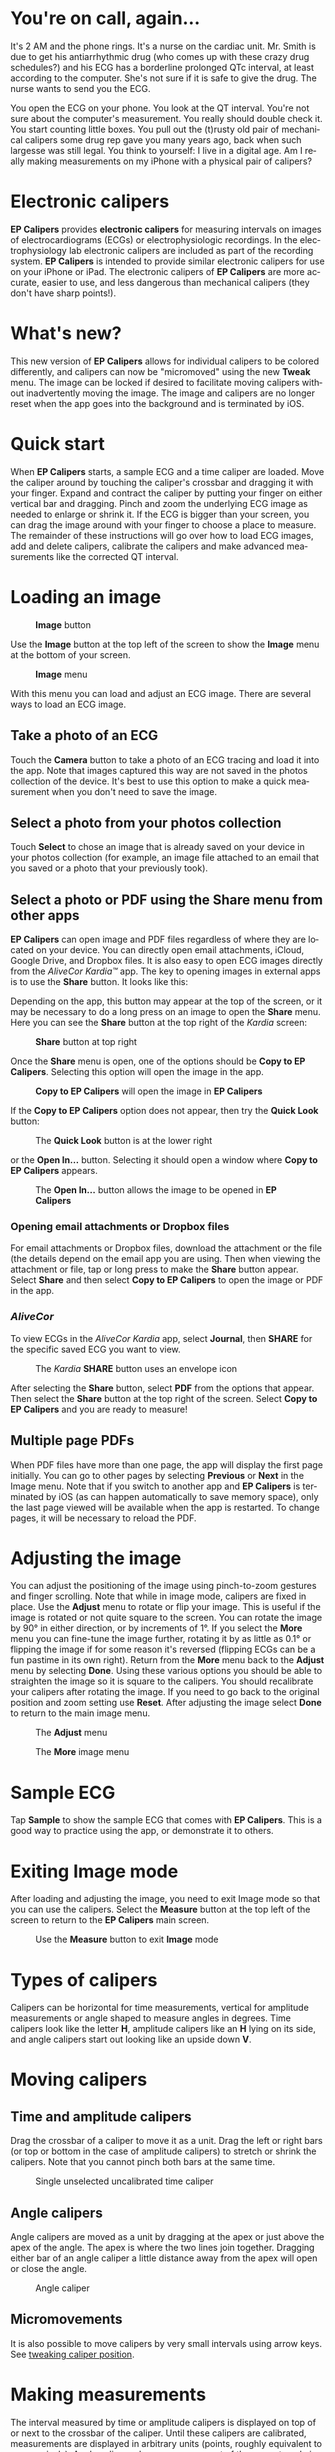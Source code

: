 #+TITLE:     
#+AUTHOR:    David Mann
#+EMAIL:     mannd@epstudiossoftware.com
#+DATE:      [2015-04-02 Thu]
#+DESCRIPTION: EP Calipers Help
#+KEYWORDS:
#+LANGUAGE:  en
#+OPTIONS:   H:3 num:nil toc:t \n:nil @:t ::t |:t ^:t -:t f:t *:t <:t
#+OPTIONS:   TeX:t LaTeX:t skip:nil d:nil todo:t pri:nil tags:not-in-toc
#+INFOJS_OPT: view:nil toc:nil ltoc:t mouse:underline buttons:0 path:http://orgmode.org/org-info.js
#+EXPORT_SELECT_TAGS: export
#+EXPORT_EXCLUDE_TAGS: noexport
#+LINK_UP:   
#+LINK_HOME: 
#+XSLT:
#+HTML_HEAD: <style media="screen" type="text/css"> img {max-width: 100%; height: auto;} </style>
* You're on call, again...
It's 2 AM and the phone rings.  It's a nurse on the cardiac unit.  Mr. Smith is due to get his antiarrhythmic drug (who comes up with these crazy drug schedules?) and his ECG has a borderline prolonged QTc interval, at least according to the computer.  She's not sure if it is safe to give the drug.  The nurse wants to send you the ECG.

You open the ECG on your phone.  You look at the QT interval.  You're not sure about the computer's measurement.  You really should double check it.  You start counting little boxes.  You pull out the (t)rusty old pair of mechanical calipers some drug rep gave you many years ago, back when such largesse was still legal.  You think to yourself: I live in a digital age.  Am I really making measurements on my iPhone with a physical pair of calipers?
* Electronic calipers
*EP Calipers* provides *electronic calipers* for measuring intervals on images of electrocardiograms (ECGs) or electrophysiologic recordings.  In the electrophysiology lab electronic calipers are included as part of the recording system.  *EP Calipers* is intended to provide similar electronic calipers for use on your iPhone or iPad.  The electronic calipers of *EP Calipers* are more accurate, easier to use, and less dangerous than mechanical calipers (they don't have sharp points!).
* What's new?
This new version of *EP Calipers* allows for individual calipers to be colored differently, and calipers can now be "micromoved" using the new *Tweak* menu.  The image can be locked if desired to facilitate moving calipers without inadvertently moving the image.  The image and calipers are no longer reset when the app goes into the background and is terminated by iOS.
* Quick start
When *EP Calipers* starts, a sample ECG and a time caliper are loaded.
Move the caliper around by touching the caliper's crossbar and
dragging it with your finger.  Expand and contract the caliper by
putting your finger on either vertical bar and dragging.  Pinch and
zoom the underlying ECG image as needed to enlarge or shrink it.  If
the ECG is bigger than your screen, you can drag the image around with
your finger to choose a place to measure.  The remainder of these
instructions will go over how to load ECG images, add and delete
calipers, calibrate the calipers and make advanced measurements like
the corrected QT interval.
* Loading an image
#+CAPTION: *Image* button
[[./img/image_button.png]]

Use the *Image* button at the top left of the screen to show the *Image* menu at the bottom of your screen. 
#+CAPTION: *Image* menu
[[./img/image_menu.png]]

With this menu you can load and adjust an ECG image.  There are several ways to load an ECG image.
** Take a photo of an ECG
[[./img/camera_icon.png]]Touch the *Camera* button to take a photo of an
ECG tracing and load it into the app.  Note that images captured this
way are not saved in the photos collection of the device.  It's best to use this option to make a quick measurement when you don't need to save the image.
** Select a photo from your photos collection
Touch *Select* to chose an image that is already saved on your device in your photos collection (for example, an image file attached to an email that you saved or a photo that your previously took).
** Select a photo or PDF using the *Share* menu from other apps
*EP Calipers* can open image and PDF files regardless of where they are located on your device.  You can directly open email attachments, iCloud, Google Drive, and Dropbox files.  It is also easy to open ECG images directly from the /AliveCor Kardia™/ app.  The key to opening images in external apps is to use the *Share* button.  It looks like this: [[./img/share_icon.png]]

Depending on the app, this button may appear at the top of the screen, or it may be necessary to do a long press on an image to open the *Share* menu.  Here you can see the *Share* button at the top right of the /Kardia/ screen:
#+CAPTION: *Share* button at top right
[[./img/aliveecgtop.png]]

Once the *Share* menu is open, one of the options should be *Copy to EP Calipers*.  Selecting this option will open the image in the app.

#+CAPTION: *Copy to EP Calipers* will open the image in *EP Calipers*
[[./img/copy_to_ep_calipers.png]]

If the *Copy to EP Calipers* option does not appear, then try the *Quick Look* button:

#+CAPTION: The *Quick Look* button is at the lower right
[[./img/quicklook.png]]

or the *Open In...* button.  Selecting it should open a window where *Copy to EP Calipers* appears.

#+CAPTION: The *Open In...* button allows the image to be opened in *EP Calipers*
[[./img/openin.png]]

*** Opening email attachments or Dropbox files
For email attachments or Dropbox files, download the attachment or the file (the details depend on the email app you are using.  Then when viewing the attachment or file, tap or long press to make the *Share* button appear.  Select *Share* and then select *Copy to EP Calipers* to open the image or PDF in the app.  

*** /AliveCor/
To view ECGs in the /AliveCor Kardia/ app, select *Journal*, then *SHARE* for the specific saved ECG you want to view.

#+CAPTION: The /Kardia/ *SHARE* button uses an envelope icon
[[./img/alive_ecg.png]]

After selecting the *Share* button, select *PDF* from the options that appear.  Then select the *Share* button at the top right of the screen.  Select *Copy to EP Calipers* and you are ready to measure!

** Multiple page PDFs
When PDF files have more than one page, the app will display the first page initially.  You can go to other pages by selecting *Previous* or *Next* in the Image menu.  Note that if you switch to another app and *EP Calipers* is terminated by iOS (as can happen automatically to save memory space), only the last page viewed will be available when the app is restarted.  To change pages, it will be necessary to reload the PDF.
* Adjusting the image
You can adjust the positioning of the image using pinch-to-zoom gestures and finger scrolling.  Note that while in image mode, calipers are fixed in place.  Use the *Adjust* menu to rotate or flip your image.  This is useful if the image is rotated or not quite square to the screen.  You can rotate the image by 90° in either direction, or by increments of 1°.  If you select the *More* menu you can fine-tune the image further, rotating it by as little as 0.1° or flipping the image if for some reason it's reversed (flipping ECGs can be a fun pastime in its own right). Return from the *More* menu back to the *Adjust* menu by selecting *Done*.  Using these various options you should be able to straighten the image so it is square to the calipers.  You should recalibrate your calipers after rotating the image.  If you need to go back to the original position and zoom setting use *Reset*.  After adjusting the image select *Done* to return to the main image menu.
#+CAPTION: The *Adjust* menu
[[./img/adjust_menu.png]]
#+CAPTION: The *More* image menu
[[./img/more_menu.png]]
* Sample ECG
Tap *Sample* to show the sample ECG that comes with *EP Calipers*.  This is a good way to practice using the app, or demonstrate it to others.
* Exiting Image mode
After loading and adjusting the image, you need to exit Image mode so that you can use the calipers.  Select the *Measure* button at the top left of the screen to return to the *EP Calipers* main screen.
#+CAPTION: Use the *Measure* button to exit *Image* mode
[[./img/measure_button.png]]
* Types of calipers
Calipers can be horizontal for time measurements, vertical for amplitude measurements or angle shaped to measure angles in degrees.  Time calipers look like the letter *H*, amplitude calipers like an *H* lying on its side, and angle calipers start out looking like an upside down *V*.  
* Moving calipers
** Time and amplitude calipers
Drag the crossbar of a caliper to move it as a unit.  Drag the left or right bars (or top or bottom in the case of amplitude calipers) to stretch or shrink the calipers.  Note that you cannot pinch both bars at the same time.
#+CAPTION: Single unselected uncalibrated time caliper
[[./img/uncalibrated_caliper.png]]
** Angle calipers
Angle calipers are moved as a unit by dragging at the apex or just above the apex of the angle.  The apex is where the two lines join together.  Dragging either bar of an angle caliper a little distance away from the apex will open or close the angle.
#+CAPTION: Angle caliper
[[./img/angle_caliper.png]]
** Micromovements
It is also possible to move calipers by very small intervals using arrow keys.  See [[tweak][tweaking caliper position]].
* Making measurements
The interval measured by time or amplitude calipers is displayed on top of or next to the crossbar of the caliper.  Until these calipers are calibrated, measurements are displayed in arbitrary units (points, roughly equivalent to screen pixels).  Angle calipers show a measurement of the current angle in degrees and do not need to be calibrated to display angles.
* Adding and deleting calipers
Select *+* from the main menu to add new calipers.  
#+CAPTION: Main menu
[[./img/main_menu2.png]]

Select *Time*, *Amplitude*, or *Angle* to add the type of caliper you want. 

Double-tap a caliper to delete it.
#+CAPTION: Add caliper menu
[[./img/add_caliper_menu.png]]
* Selecting a caliper
When more than one caliper is present, it is necessary that one is selected to be the active caliper when calibrating or making calculated measurements.  By default an unselected caliper is blue and a selected caliper is red.  You can change these colors using app [[app preferences][preferences]].  It is also possible to [[colors][change individual caliper colors]].  Single tapping an unselected caliper will select it.  Tap it again (but not too fast, as a double tap deletes the caliper) to unselect it.  As there can be only one selected caliper at a time, selecting a caliper will unselect any other caliper that happens to be selected.  In some cases a caliper will be selected automatically (for example to do calibration) if you have not already selected one.  If you want to select a different caliper, just tap another.
#+CAPTION: Two uncalibrated calipers, a time and amplitude.  The time caliper is selected.
[[./img/selected_caliper.png]]
* <<moreoptions>>More caliper options
** More menu
#+CAPTION: The *More* caliper menu
[[./img/more_caliper_menu.png]]

Selecting the *More* button on the main menu brings up the menu shown above.  The options on this menu are described next.
** <<colors>>Change caliper colors
Initial caliper colors are set via app [[app preferences][preferences]] and these colors apply to all newly added calipers.  However, once a caliper is added, its color can be changed, and each caliper can have a different color.  These color changes persist until the calipers are deleted or the app is stopped.  On the *More* menu, select the *Color* button.  Then long press a caliper to bring up a color selector.  Select a color and the caliper will change to that color.
#+CAPTION: Caliper color picker
[[./img/color_picker.png]]

** <<tweak>>Tweak caliper position
Sometimes you might like to fine tune the position of a caliper, or you find it too difficult to position a caliper exactly by dragging its components with your finger.  It's time for /tweaking/!  Tap the *Tweak* button.  Then long press a caliper component (crossbar, sidebar, or, in case of an angle caliper, the apex of the angle) and a menu with movement buttons will appear.  Buttons with left and right or up and down arrows move the selected caliper component or the whole caliper using micromovements.  You can move either sidebar (or either angle of an angle caliper) or a caliper as a whole by gradations of a single point (≈ pixel) or a tenth of a point, depending on which type of arrow you press (⇨ or →).  Press the *Done* button to return to the main menu.
#+CAPTION: Buttons to tweak caliper positioning
[[./img/tweak_menu.png]]

** Lock the image in place
When moving and adjusting calipers, you may sometimes inadvertently move the underlying image.  Select *Lock* to lock the image in place.  A message appears at the top of the screen indicating the image is locked.  Unlock the image by selecting *Unlock*.
* Calibration
Select *Cal* or *Calibration*.  Stretch the selected caliper over a known interval (such as 1000 msec for time, or 10 mm for amplitude calipers).  Select *Set*.  In the dialog box, make sure the interval matches what you are measuring.  Enter both the calibration interval and units (e.g. 500 msec, or 1 sec, or 1 mV).  Select *Set* in the dialog box to set the calibration.  Note that time and amplitude calipers need to be calibrated separately.  Once calibrated, calipers will show intervals in the units used to calibrate.  Newly created calipers will use the same calibration.
#+CAPTION: Time caliper about to be calibrated
[[./img/pre_calibration.png]]
#+CAPTION: Calibrated time caliper
[[./img/post_calibration.png]]

Angle calipers do not need to be calibrated.  However, after calibration of time and amplitude calipers, angle calipers can be used as a [[Brugadometer]].
* Changing calibration
You can recalibrate at any time.  You can clear all calibration by selecting *Clear* in the calibration toolbar.  Note that calibration is maintained if the device is rotated or the image is zoomed.  Selecting a new image will reset calibration.
* Interval/Rate
Once a time (horizontal) caliper is calibrated, provided you use time units (such as msec or sec) for the calibration, it is possible to toggle between interval measurements (e.g. 600 msec) and heart rate measurements (e.g. 100 bpm) by selecting *Interval/Rate* on iPads (or *I/R* on iPhones).
* Mean rate and interval calculation
Select a calibrated caliper and stretch it over a number of intervals.  Select *Mean Rate* or *MRate* and enter the number of intervals measured.  A dialog box will show the calculated mean heart rate and interval.  This is useful for calculating rates and intervals in irregular rhythms, such as atrial fibrillation.
* QTc calculation
Select *QTc*.  Stretch the selected caliper over one or more RR intervals and select *Measure*.  Enter the number of intervals the caliper is stretched over and select *Continue*.  Then use the same caliper to measure the QT interval.  Select *Measure*.  A dialog box will give the calculated QTc using Bazett's formula.
** Tweaking during QT measurement
Note that during all other measurements, it is possible to micromove (i.e. "[[tweak][tweak]]") the caliper using the arrow buttons of the *Tweak* menu prior to making the measurement.  However, during the second step of measuring the QTc (the QT measurement), the *Tweak* menu item is not accessible due to the presence of the QT measurement menu.  Because of this, to allow micromovements when measuring the QT, a long press on the individual caliper components can be used to bring up the micromovement arrows and allow fine-tuning of the caliper position when measuring the QT, prior to the final QTc calculation.  However, this is an optional setting.  Some people hesitate while moving a caliper, but aren't intending to bring up the *Tweak* menu; in fact, this can be an annoyance.  This is why long press gestures are not implemented throughout the app.  But in the specific situation of measuring the QT, one might desire this functionality.  This is an opt-in preference.  Set it by toggling on the *Allow Tweak during QTc* [[app preferences][preference]].
#+CAPTION: QTc measurement first step: measure 1 or more RR intervals
[[./img/qtc_first_step.png]]
#+CAPTION: QTc measurement second step: measure the QT interval
[[./img/qtc_second_step.png]]
#+CAPTION: QTc result
[[./img/qtc_result.png]]
* Brugadometer
The *Brugadometer* is a diagnostic tool for Brugada syndrome developed in collaboration with Dr. Adrian Baranchuk and his colleagues at Queen's University Kingston, Ontario, Canada.  It is a tool intended to distinguish between ECGs with a Brugada syndrome pattern in leads V1 or V2 and ECGs with incomplete right bundle branch block.  This tool is under development in *EP Calipers* and will likely evolve in future updates.  In order to use the *Brugadometer*, it is necessary to calibrate an amplitude caliper in millimeters (mm) and to calibrate a time caliper preferably in msec or mm.  After doing so, an angle caliper will appear to have a triangle at its apex as shown below.
#+CAPTION: Brugadometer showing triangle base 5 mm below apex of caliper
[[./img/brugadometer1.png]]

The triangle base will be located 5 mm below the apex of the triangle.  Proper alignment of this triangle with an r' wave in a person with a suspected Brugada ECG will provide measurement of the so-called /beta angle/ and the triangle base.  A triangle base > 160 msec (4 mm at standard ECG recording speed of 25 mm/sec) has an increased probability of being a Brugada ECG.   Please see [[https://www.ncbi.nlm.nih.gov/pmc/articles/PMC4040869/][de Luna AB, Garcia-Niebla J, Baranchuk A.  New electrocardiographic features in Brugada syndrome. Curr Cardiol Rev. 2014 Aug; 10(3): 175-180]] for further information.
* <<app preferences>>Preferences
Preferences such as caliper colors and default calibration intervals can be selected in the Settings app of your device under *EP Calipers*. You can also change preferences by selecting the *Preferences* menu item from the *Action* menu, opened by tapping this icon [[./img/share_icon.png]] at the top right of the screen.  After changing the preferences return to the app by selecting the back button at the top left of the Settings screen.
* Issues and limitations
- Images taken via the *Camera* button in the app are not saved to your photos.  Using the camera in the app is recommended for quick ECG analysis when you don't need to retain an image of the ECG long-term.
- Rotation of the device will not preserve the relation between the ECG image and the calipers. However calibration /is/ preserved with rotation.
- It is highly recommended that calipers be recalibrated if the image (not the device) is rotated.  The app though does not enforce this.
- If the app is put in the background (e.g. by switching to another app) and then terminated by the operating system (something iOS does to preserve memory), /and/ if you have loaded a multi-page PDF image file, only the page you were last viewing will be available.  A warning dialog does appear when this happens.  If you need to switch pages in this situation, you will need to reload the PDF.
* Acknowledgments
- Thanks to Dr. Michael Katz for the concept.
- Thanks to Dr. Adrian Baranchuk and his colleagues at Queen's University Kingston, Ontario, Canada for the concept of the Brugadometer and for assistance in implementing this algorithm.
- The source code for *EP Calipers* is available on [[https://github.com/mannd/epcalipers][GitHub]].
- *EP Calipers* is open source software and is licensed under the
  [[https://www.apache.org/licenses/LICENSE-2.0.html][Apache License Version 2.0]].  No guarantees are made as to the accuracy of the
  app, so use at your own risk.
- For questions, error reporting or suggestions contact
  mannd@epstudiossoftware.com
- Website: https://www.epstudiossoftware.com

